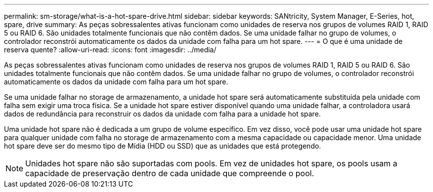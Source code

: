 ---
permalink: sm-storage/what-is-a-hot-spare-drive.html 
sidebar: sidebar 
keywords: SANtricity, System Manager, E-Series, hot, spare, drive 
summary: As peças sobressalentes ativas funcionam como unidades de reserva nos grupos de volumes RAID 1, RAID 5 ou RAID 6. São unidades totalmente funcionais que não contêm dados. Se uma unidade falhar no grupo de volumes, o controlador reconstrói automaticamente os dados da unidade com falha para um hot spare. 
---
= O que é uma unidade de reserva quente?
:allow-uri-read: 
:icons: font
:imagesdir: ../media/


[role="lead"]
As peças sobressalentes ativas funcionam como unidades de reserva nos grupos de volumes RAID 1, RAID 5 ou RAID 6. São unidades totalmente funcionais que não contêm dados. Se uma unidade falhar no grupo de volumes, o controlador reconstrói automaticamente os dados da unidade com falha para um hot spare.

Se uma unidade falhar no storage de armazenamento, a unidade hot spare será automaticamente substituída pela unidade com falha sem exigir uma troca física. Se a unidade hot spare estiver disponível quando uma unidade falhar, a controladora usará dados de redundância para reconstruir os dados da unidade com falha para a unidade hot spare.

Uma unidade hot spare não é dedicada a um grupo de volume específico. Em vez disso, você pode usar uma unidade hot spare para qualquer unidade com falha no storage de armazenamento com a mesma capacidade ou capacidade menor. Uma unidade hot spare deve ser do mesmo tipo de Mídia (HDD ou SSD) que as unidades que está protegendo.

[NOTE]
====
Unidades hot spare não são suportadas com pools. Em vez de unidades hot spare, os pools usam a capacidade de preservação dentro de cada unidade que compreende o pool.

====